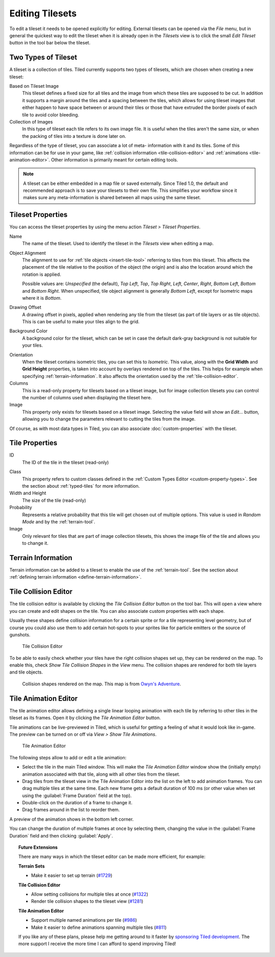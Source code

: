 Editing Tilesets
================

To edit a tileset it needs to be opened explicitly for editing. External
tilesets can be opened via the *File* menu, but in general the quickest
way to edit the tileset when it is already open in the *Tilesets* view
is to click the small *Edit Tileset* button in the tool bar below the
tileset.

Two Types of Tileset
--------------------

A tileset is a collection of tiles. Tiled currently supports two types
of tilesets, which are chosen when creating a new tileset:

Based on Tileset Image
   This tileset defines a fixed size for all tiles and the image from
   which these tiles are supposed to be cut. In addition it supports a
   margin around the tiles and a spacing between the tiles, which
   allows for using tileset images that either happen to have space
   between or around their tiles or those that have extruded the border
   pixels of each tile to avoid color bleeding.

Collection of Images
   In this type of tileset each tile refers to its own image file. It
   is useful when the tiles aren't the same size, or when the packing
   of tiles into a texture is done later on.

Regardless of the type of tileset, you can associate a lot of meta-
information with it and its tiles. Some of this information can be for
use in your game, like :ref:`collision information <tile-collision-editor>`
and :ref:`animations <tile-animation-editor>`. Other information is
primarily meant for certain editing tools.

.. note::

   A tileset can be either embedded in a map file or saved externally.
   Since Tiled 1.0, the default and recommended approach is to save your
   tilesets to their own file. This simplifies your workflow since it
   makes sure any meta-information is shared between all maps using the
   same tileset.

Tileset Properties
------------------

You can access the tileset properties by using the menu action
*Tileset > Tileset Properties*.

Name
   The name of the tileset. Used to identify the tileset in the
   *Tilesets* view when editing a map.

.. raw:: html

   <div class="new new-prev">Since Tiled 1.4</div>

Object Alignment
   The alignment to use for :ref:`tile objects <insert-tile-tool>` referring
   to tiles from this tileset. This affects the placement of the tile relative
   to the position of the object (the origin) and is also the location around
   which the rotation is applied.

   Possible values are: *Unspecified* (the default), *Top Left*, *Top*, *Top
   Right*, *Left*, *Center*, *Right*, *Bottom Left*, *Bottom* and *Bottom
   Right*. When unspecified, tile object alignment is generally *Bottom Left*,
   except for Isometric maps where it is *Bottom*.

Drawing Offset
   A drawing offset in pixels, applied when rendering any tile from
   the tileset (as part of tile layers or as tile objects). This is
   can be useful to make your tiles align to the grid.

Background Color
   A background color for the tileset, which can be set in case the
   default dark-gray background is not suitable for your tiles.

.. raw:: html

   <div class="new new-prev">Since Tiled 1.0</div>

Orientation
   When the tileset contains isometric tiles, you can set this to
   *Isometric*. This value, along with the **Grid Width** and
   **Grid Height** properties, is taken into account by overlays
   rendered on top of the tiles. This helps for example when specifying
   :ref:`terrain-information`. It also affects the orientation used by
   the :ref:`tile-collision-editor`.

Columns
   This is a read-only property for tilesets based on a tileset image,
   but for image collection tilesets you can control the number of
   columns used when displaying the tileset here.

Image
   This property only exists for tilesets based on a tileset image.
   Selecting the value field will show an *Edit...* button, allowing
   you to change the parameters relevant to cutting the tiles from the
   image.

Of course, as with most data types in Tiled, you can also associate
:doc:`custom-properties` with the tileset.


Tile Properties
---------------

ID
   The ID of the tile in the tileset (read-only)

.. raw:: html

   <div class="new new-prev">Since Tiled 1.0</div>

Class
   This property refers to custom classes defined in the :ref:`Custom Types Editor <custom-property-types>`.
   See the section about :ref:`typed-tiles` for more information.

Width and Height
   The size of the tile (read-only)

Probability
   Represents a relative probability that this tile will get chosen out
   of multiple options. This value is used in *Random Mode* and by the
   :ref:`terrain-tool`.

Image
   Only relevant for tiles that are part of image collection tilesets,
   this shows the image file of the tile and allows you to change it.

.. _terrain-information:

Terrain Information
-------------------

Terrain information can be added to a tileset to enable the use of the
:ref:`terrain-tool`. See the section about
:ref:`defining terrain information <define-terrain-information>`.

.. raw:: html

   <div class="new new-prev">Since Tiled 1.1</div>

.. _tile-collision-editor:

Tile Collision Editor
---------------------

The tile collision editor is available by clicking the *Tile Collision Editor*
|tile-collision-editor-icon| button on the tool bar. This will open a
view where you can create and edit shapes on the tile. You can also
associate custom properties with each shape.

Usually these shapes define collision information for a certain sprite
or for a tile representing level geometry, but of course you could also
use them to add certain hot-spots to your sprites like for particle
emitters or the source of gunshots.

.. figure:: images/tile-collision-editor.png
   :alt: Tile Collision Editor

   Tile Collision Editor

.. raw:: html

   <div class="new new-prev">Since Tiled 1.3</div>

To be able to easily check whether your tiles have the right collision shapes
set up, they can be rendered on the map. To enable this, check *Show Tile
Collision Shapes* in the *View* menu. The collision shapes are rendered for
both tile layers and tile objects.

.. figure:: images/view-tile-collisions.png
   :alt: Showing Tile Collision on the Map

   Collision shapes rendered on the map. This map is from `Owyn's Adventure
   <https://store.steampowered.com/app/1020940/Owyns_Adventure/>`__.

.. _tile-animation-editor:

Tile Animation Editor
---------------------

The tile animation editor allows defining a single linear looping
animation with each tile by referring to other tiles in the tileset as
its frames. Open it by clicking the *Tile Animation Editor* |tile-animation-editor-icon| button.

Tile animations can be live-previewed in Tiled, which is useful for
getting a feeling of what it would look like in-game. The preview can be
turned on or off via *View > Show Tile Animations*.

.. figure:: images/tile-animation-editor.png
   :alt: Tile Animation Editor

   Tile Animation Editor

The following steps allow to add or edit a tile animation:

* Select the tile in the main Tiled window. This will make the *Tile Animation Editor*
  window show the (initially empty) animation associated with that tile,
  along with all other tiles from the tileset.

* Drag tiles from the tileset view in the Tile Animation Editor into the list
  on the left to add animation frames. You can drag multiple tiles at the same
  time. Each new frame gets a default duration of 100 ms (or other value when
  set using the :guilabel:`Frame Duration` field at the top).

* Double-click on the duration of a frame to change it.

* Drag frames around in the list to reorder them.

A preview of the animation shows in the bottom left corner.

You can change the duration of multiple frames at once by selecting them,
changing the value in the :guilabel:`Frame Duration` field and then clicking
:guilabel:`Apply`.

.. |tile-collision-editor-icon|
   image:: ../../src/tiled/resources/images/48/tile-collision-editor.png
      :scale: 50

.. |tile-animation-editor-icon|
   image:: ../../src/tiled/resources/images/24/animation-edit.png

.. _Tiled2Unity: http://www.seanba.com/Tiled2Unity
.. _Mega Dad Adventures: http://www.seanba.com/megadadadventures.html

.. topic:: Future Extensions
   :class: future

   There are many ways in which the tileset editor can be made more
   efficient, for example:

   **Terrain Sets**

   - Make it easier to set up terrain (`#1729 <https://github.com/mapeditor/tiled/issues/1729>`__)

   **Tile Collision Editor**

   - Allow setting collisions for multiple tiles at once (`#1322 <https://github.com/mapeditor/tiled/issues/1322>`__)
   - Render tile collision shapes to the tileset view (`#1281 <https://github.com/mapeditor/tiled/issues/1281>`__)

   **Tile Animation Editor**

   - Support multiple named animations per tile (`#986 <https://github.com/mapeditor/tiled/issues/986>`__)
   - Make it easier to define animations spanning multiple tiles (`#811 <https://github.com/mapeditor/tiled/issues/811>`__)

   If you like any of these plans, please help me getting around to it
   faster by `sponsoring Tiled development <https://www.mapeditor.org/donate>`__. The
   more support I receive the more time I can afford to spend improving
   Tiled!
